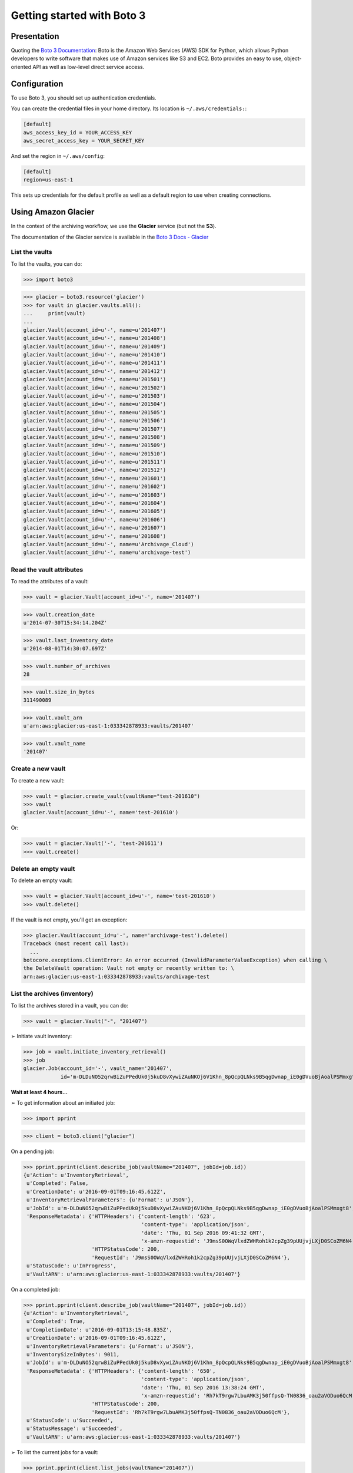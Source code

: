 ===========================
Getting started with Boto 3
===========================

.. _Boto 3 Documentation: https://boto3.readthedocs.io

Presentation
============

Quoting the `Boto 3 Documentation`_:
Boto is the Amazon Web Services (AWS) SDK for Python, which allows Python developers to write software
that makes use of Amazon services like S3 and EC2. Boto provides an easy to use, object-oriented API
as well as low-level direct service access.


Configuration
=============

To use Boto 3, you should set up authentication credentials.

You can create the credential files in your home directory. Its location is ``~/.aws/credentials:``:

.. code-block:: ini

    [default]
    aws_access_key_id = YOUR_ACCESS_KEY
    aws_secret_access_key = YOUR_SECRET_KEY

And set the region in ``~/.aws/config``:

.. code-block:: ini

    [default]
    region=us-east-1

This sets up credentials for the default profile as well as a default region to use when creating connections.


Using Amazon Glacier
====================

.. _Boto 3 Docs - Glacier: https://boto3.readthedocs.io/en/latest/reference/services/glacier.html

In the context of the archiving workflow, we use the **Glacier** service (but not the **S3**).

The documentation of the Glacier service is available in the `Boto 3 Docs - Glacier`_


List the vaults
---------------

To list the vaults, you can do:

>>> import boto3

>>> glacier = boto3.resource('glacier')
>>> for vault in glacier.vaults.all():
...     print(vault)
...
glacier.Vault(account_id=u'-', name=u'201407')
glacier.Vault(account_id=u'-', name=u'201408')
glacier.Vault(account_id=u'-', name=u'201409')
glacier.Vault(account_id=u'-', name=u'201410')
glacier.Vault(account_id=u'-', name=u'201411')
glacier.Vault(account_id=u'-', name=u'201412')
glacier.Vault(account_id=u'-', name=u'201501')
glacier.Vault(account_id=u'-', name=u'201502')
glacier.Vault(account_id=u'-', name=u'201503')
glacier.Vault(account_id=u'-', name=u'201504')
glacier.Vault(account_id=u'-', name=u'201505')
glacier.Vault(account_id=u'-', name=u'201506')
glacier.Vault(account_id=u'-', name=u'201507')
glacier.Vault(account_id=u'-', name=u'201508')
glacier.Vault(account_id=u'-', name=u'201509')
glacier.Vault(account_id=u'-', name=u'201510')
glacier.Vault(account_id=u'-', name=u'201511')
glacier.Vault(account_id=u'-', name=u'201512')
glacier.Vault(account_id=u'-', name=u'201601')
glacier.Vault(account_id=u'-', name=u'201602')
glacier.Vault(account_id=u'-', name=u'201603')
glacier.Vault(account_id=u'-', name=u'201604')
glacier.Vault(account_id=u'-', name=u'201605')
glacier.Vault(account_id=u'-', name=u'201606')
glacier.Vault(account_id=u'-', name=u'201607')
glacier.Vault(account_id=u'-', name=u'201608')
glacier.Vault(account_id=u'-', name=u'Archivage_Cloud')
glacier.Vault(account_id=u'-', name=u'archivage-test')


Read the vault attributes
-------------------------

To read the attributes of a vault:

>>> vault = glacier.Vault(account_id=u'-', name='201407')

>>> vault.creation_date
u'2014-07-30T15:34:14.204Z'

>>> vault.last_inventory_date
u'2014-08-01T14:30:07.697Z'

>>> vault.number_of_archives
28

>>> vault.size_in_bytes
311490089

>>> vault.vault_arn
u'arn:aws:glacier:us-east-1:033342878933:vaults/201407'

>>> vault.vault_name
'201407'


Create a new vault
------------------

To create a new vault:

>>> vault = glacier.create_vault(vaultName="test-201610")
>>> vault
glacier.Vault(account_id=u'-', name='test-201610')

Or:

>>> vault = glacier.Vault('-', 'test-201611')
>>> vault.create()


Delete an empty vault
---------------------

To delete an empty vault:

>>> vault = glacier.Vault(account_id=u'-', name='test-201610')
>>> vault.delete()

If the vault is not empty, you'll get an exception:

>>> glacier.Vault(account_id=u'-', name='archivage-test').delete()
Traceback (most recent call last):
  ...
botocore.exceptions.ClientError: An error occurred (InvalidParameterValueException) when calling \
the DeleteVault operation: Vault not empty or recently written to: \
arn:aws:glacier:us-east-1:033342878933:vaults/archivage-test


List the archives (inventory)
-----------------------------

To list the archives stored in a vault, you can do:

>>> vault = glacier.Vault("-", "201407")

➢ Initiate vault inventory:

>>> job = vault.initiate_inventory_retrieval()
>>> job
glacier.Job(account_id='-', vault_name='201407',
            id='m-DLDuNO52qrwBiZuPPedUk0j5kuD8vXywiZAuNKOj6V1Khn_8pQcpQLNks9B5qgDwnap_iE0gDVuoBjAoalPSMmxgt8')

**Wait at least 4 hours...**

➢ To get information about an initiated job:

>>> import pprint

>>> client = boto3.client("glacier")

On a pending job:

>>> pprint.pprint(client.describe_job(vaultName="201407", jobId=job.id))
{u'Action': u'InventoryRetrieval',
 u'Completed': False,
 u'CreationDate': u'2016-09-01T09:16:45.612Z',
 u'InventoryRetrievalParameters': {u'Format': u'JSON'},
 u'JobId': u'm-DLDuNO52qrwBiZuPPedUk0j5kuD8vXywiZAuNKOj6V1Khn_8pQcpQLNks9B5qgDwnap_iE0gDVuoBjAoalPSMmxgt8',
 'ResponseMetadata': {'HTTPHeaders': {'content-length': '623',
                                      'content-type': 'application/json',
                                      'date': 'Thu, 01 Sep 2016 09:41:32 GMT',
                                      'x-amzn-requestid': 'J9msS0OWqVlxdZWHRoh1k2cpZg39pUUjvjLXjD0SCoZM6N4'},
                      'HTTPStatusCode': 200,
                      'RequestId': 'J9msS0OWqVlxdZWHRoh1k2cpZg39pUUjvjLXjD0SCoZM6N4'},
 u'StatusCode': u'InProgress',
 u'VaultARN': u'arn:aws:glacier:us-east-1:033342878933:vaults/201407'}

On a completed job:

>>> pprint.pprint(client.describe_job(vaultName="201407", jobId=job.id))
{u'Action': u'InventoryRetrieval',
 u'Completed': True,
 u'CompletionDate': u'2016-09-01T13:15:48.835Z',
 u'CreationDate': u'2016-09-01T09:16:45.612Z',
 u'InventoryRetrievalParameters': {u'Format': u'JSON'},
 u'InventorySizeInBytes': 9011,
 u'JobId': u'm-DLDuNO52qrwBiZuPPedUk0j5kuD8vXywiZAuNKOj6V1Khn_8pQcpQLNks9B5qgDwnap_iE0gDVuoBjAoalPSMmxgt8',
 'ResponseMetadata': {'HTTPHeaders': {'content-length': '650',
                                      'content-type': 'application/json',
                                      'date': 'Thu, 01 Sep 2016 13:38:24 GMT',
                                      'x-amzn-requestid': 'Rh7kT9rgw7LbuAMK3j50ffpsQ-TN0836_oau2aVODuo6QcM'},
                      'HTTPStatusCode': 200,
                      'RequestId': 'Rh7kT9rgw7LbuAMK3j50ffpsQ-TN0836_oau2aVODuo6QcM'},
 u'StatusCode': u'Succeeded',
 u'StatusMessage': u'Succeeded',
 u'VaultARN': u'arn:aws:glacier:us-east-1:033342878933:vaults/201407'}


➢ To list the current jobs for a vault:

>>> pprint.pprint(client.list_jobs(vaultName="201407"))
{u'JobList': [{u'Action': u'InventoryRetrieval',
               u'Completed': False,
               u'CreationDate': u'2016-09-01T09:16:45.612Z',
               u'InventoryRetrievalParameters': {u'Format': u'JSON'},
               u'JobId': u'm-DLDuNO52qrwBiZuPPedUk0j5kuD8vXywiZAuNKOj6V1Khn_8pQcpQLNks9B5qgDwnap_iE0gDVuoBjAoalPSMmxgt8',
               u'StatusCode': u'InProgress',
               u'VaultARN': u'arn:aws:glacier:us-east-1:033342878933:vaults/201407'}],
 'ResponseMetadata': {'HTTPHeaders': {'content-length': '651',
                                      'content-type': 'application/json',
                                      'date': 'Thu, 01 Sep 2016 09:51:44 GMT',
                                      'x-amzn-requestid': 'r7Yf_JWvED327F-5N0a5gv_191wWIih0cfGhXIxhbshjP2k'},
                      'HTTPStatusCode': 200,
                      'RequestId': 'r7Yf_JWvED327F-5N0a5gv_191wWIih0cfGhXIxhbshjP2k'}}


➢ To download a job output:

* If your job is not completed:

>>> job.get_output()
Traceback (most recent call last):
  ...
botocore.exceptions.ClientError: An error occurred (InvalidParameterValueException) when calling \
the GetJobOutput operation: The job is not currently available for download: \
m-DLDuNO52qrwBiZuPPedUk0j5kuD8vXywiZAuNKOj6V1Khn_8pQcpQLNks9B5qgDwnap_iE0gDVuoBjAoalPSMmxgt8

* If your job is completed:

>>> response = job.get_output()

By default the inventory list is returned as a JSON body.


>>> pprint.pprint(response)
{'ResponseMetadata': {'HTTPHeaders': {'accept-ranges': 'bytes',
                                      'content-length': '9011',
                                      'content-type': 'application/json',
                                      'date': 'Thu, 01 Sep 2016 13:42:41 GMT',
                                      'x-amzn-requestid': 'o8YRRnkj9FrrLAIOzUrLL9cRarNadmIXc1WPHUy4tBsJ9ho'},
                      'HTTPStatusCode': 200,
                      'RequestId': 'o8YRRnkj9FrrLAIOzUrLL9cRarNadmIXc1WPHUy4tBsJ9ho'},
 u'acceptRanges': 'bytes',
 u'body': <botocore.response.StreamingBody object at 0x1a37950>,
 u'contentType': 'application/json',
 u'status': 200}

The Content-Type is ``application/json``, so, to get the inventory:

>>> import json

>>> inventory = json.load(response["body"])

>>> pprint.pprint(inventory)
{u'ArchiveList': [{u'ArchiveDescription': u'',
                   u'ArchiveId': u'TliOiBR45aBgpBm-YXqTYCI51c_lcS0yjBoTS-7QrSCJmcZTyfVU1AyiOY2jtD2-P8YbuEXzkSGPq9sT9maCHZVSbNgn581PaAMFQu41p9n8b5nS9sqQKj1nxF58WgZwt1_5RxaEhg',
                   u'CreationDate': u'2014-07-30T15:34:15Z',
                   u'SHA256TreeHash': u'ac7de61d6dcf6a17e53981fc934b2ff0637a05326a4107471c6d86757f5ee55a',
                   u'Size': 217},
                  {u'ArchiveDescription': u'',
                   u'ArchiveId': u'vr7J3baZqNDufzeSYZm4EtP3Ouk6HDLL3-HAdSOul-p-kId-IPHjyp7M-uPZJnTx4hPjKQp00t2Lkk4l6JoFlxlTxapxcdTufllFttzyKYXTm5SWUMb9C06e9pJV0vkWfGl6FL9IYg',
                   u'CreationDate': u'2014-07-30T15:37:27Z',
                   u'SHA256TreeHash': u'ac7de61d6dcf6a17e53981fc934b2ff0637a05326a4107471c6d86757f5ee55a',
                   u'Size': 217},
                  {u'ArchiveDescription': u'',
                   u'ArchiveId': u'Ahm87egVaRu6M86TdbfDlamFxAN7OFSgkLdNcqQLDDHKIWY7vX5gO-_tui1sgE_VBkXm8CjQKL5wbzSi6UO2VL1hJzRlZ6F2PadJ1S89sVFpuIqhEDXxpwt7Tdeyk6EFweg6us8jnw',
                   u'CreationDate': u'2014-07-30T15:40:07Z',
                   u'SHA256TreeHash': u'ac7de61d6dcf6a17e53981fc934b2ff0637a05326a4107471c6d86757f5ee55a',
                   u'Size': 217},
                  {u'ArchiveDescription': u'',
                   u'ArchiveId': u'yoNTc3V_E_83FTNXdntiiaJoQH-JRlH-3Jgm0RNrMXPXRAMxw1_KB47wDGnG0nDJz8obUjS-2h818VFk_KWtJ7-YleDYt1-2t1sQlifFqAv3DXnT5TfwYmgdIw107NFroRYtZ5yCcw',
                   u'CreationDate': u'2014-07-30T15:40:44Z',
                   u'SHA256TreeHash': u'ac7de61d6dcf6a17e53981fc934b2ff0637a05326a4107471c6d86757f5ee55a',
                   u'Size': 217},
                  {u'ArchiveDescription': u'',
                   u'ArchiveId': u'vdPtNLg8kyTH7hWsHcBCazt76ISTFkSNU0j1f9Vxfzn3-ps4MyhY4jmSI5K50Og7llwYakp5fXLK3ove-2GFpdvMSZMGz3Dn7VX9slXRhYuWaGHNYYaW8H0PfZfaLzK_9VK_xkJ4Yw',
                   u'CreationDate': u'2014-07-30T15:43:41Z',
                   u'SHA256TreeHash': u'ac7de61d6dcf6a17e53981fc934b2ff0637a05326a4107471c6d86757f5ee55a',
                   u'Size': 217},
                  {u'ArchiveDescription': u'',
                   u'ArchiveId': u'j9iPZTq8b35uuMoKxkvEwH6jOWpB6WosrTjH-kXUevRpGgGDiBuz7JpROSx6XkkbIxkHLrb5bk4DixTDFLBDesmwFdGgxa38Dbak-1Z8ZweBoVMjV7XerYZAdWfvknQ1maU5lsYR_Q',
                   u'CreationDate': u'2014-07-30T15:45:15Z',
                   u'SHA256TreeHash': u'ac7de61d6dcf6a17e53981fc934b2ff0637a05326a4107471c6d86757f5ee55a',
                   u'Size': 217},
                  {u'ArchiveDescription': u'',
                   u'ArchiveId': u'nleCzqbI3BWMH9ar97I77Rj3QxC2Dpj4ErrsvYZ0kMhf9z7fG7YpsfsqeU6gN_LyEX8y7-gAUpPjqC6Ev2EJt-Kkcnz7Ayq5Ha6-Ce35h7aneMNF_flu7qgXCFlN92_4asrXCzc5ZQ',
                   u'CreationDate': u'2014-07-30T15:47:57Z',
                   u'SHA256TreeHash': u'ac7de61d6dcf6a17e53981fc934b2ff0637a05326a4107471c6d86757f5ee55a',
                   u'Size': 217},
                  {u'ArchiveDescription': u'/jcrtra/archivage/traitement/tmp/99999991.ok.checksum',
                   u'ArchiveId': u'CnWsDxY6YmjmIIjkKYKPh3TTRsnok1dDR9ZZj9rTryXVbtVMxRseLXETzm3B4BG7ZbCHoPenkjg-tX-OoasVMxVbW9J6BD54ZlmV2dokHJMHdpA6RfzRt5VoBnZYCmwxkoGmQqEBRQ',
                   u'CreationDate': u'2014-07-30T15:53:06Z',
                   u'SHA256TreeHash': u'ac7de61d6dcf6a17e53981fc934b2ff0637a05326a4107471c6d86757f5ee55a',
                   u'Size': 217},
                  {u'ArchiveDescription': u'',
                   u'ArchiveId': u'F-uMiX5ipSxryN5FMa46zQ8KH2IZPmeZEa1zqRy2Yt_dVB9Y84m-vvfElDReg1pOWxLXjVJK98neoqDhNXA4tnBx7_XaqkbtnaHNLR5hFSn_KgBM8Y5TsUXQ4o5QJ605XW2sarSJDg',
                   u'CreationDate': u'2014-07-30T15:53:51Z',
                   u'SHA256TreeHash': u'ac7de61d6dcf6a17e53981fc934b2ff0637a05326a4107471c6d86757f5ee55a',
                   u'Size': 217},
                  {u'ArchiveDescription': u'',
                   u'ArchiveId': u'6EVIbFcFIjxOYeRKGoRfr5eInbQiu5GwAG99KglWz1DevxKy8DY2HMvQAT4mvHBu1Aq7YCfalVp8zA3KSguK7Ly9On6LByp5Ehl9AKSh2zhuZpu_TiZBLTQVzUhCODSjvw86CQ-ZrQ',
                   u'CreationDate': u'2014-07-30T15:55:45Z',
                   u'SHA256TreeHash': u'ac7de61d6dcf6a17e53981fc934b2ff0637a05326a4107471c6d86757f5ee55a',
                   u'Size': 217},
                  {u'ArchiveDescription': u'',
                   u'ArchiveId': u'pQ-fc_cSgMtK6ytDRYkE0kKXpmN6towkLKZbuCLFr9V8I3tIN2i-oGGz0XtAfUMsAXpO95ElCleaJetI4Apu-Nb3qiva_UhkZPOBnFsmghP0LP1FBPkXgrE3AUzZADhMB4oDGfnZ9w',
                   u'CreationDate': u'2014-07-30T15:56:11Z',
                   u'SHA256TreeHash': u'ac7de61d6dcf6a17e53981fc934b2ff0637a05326a4107471c6d86757f5ee55a',
                   u'Size': 217},
                  {u'ArchiveDescription': u'',
                   u'ArchiveId': u'KKB6c76XFFX9UItRnBVdmsvVcKRtFMm_lLDT3g0dCNp_9zZlNdZR4Hh8KkTWgbmHxTCpLDxmLr2CLx02A3zITk5zcr0Fi0ZbMn7ULF7kG5apNX1m7ZtC-7SscXfXjQMfI0e0Dfy5UQ',
                   u'CreationDate': u'2014-07-30T15:59:35Z',
                   u'SHA256TreeHash': u'ac7de61d6dcf6a17e53981fc934b2ff0637a05326a4107471c6d86757f5ee55a',
                   u'Size': 217},
                  {u'ArchiveDescription': u'',
                   u'ArchiveId': u'ypZYe-Wl1A39HmV0l1Rvkj56MStB8ohDZ5RjtOZyxZBsM4iQbCYYKjeYDtNF3kt-7q-VTRoA99_iwZgQI4vZ98SseyvbTuf0j4ZqVjDvl7z-FZnf6iKuWyNQz-yiVnnZNybnlNNwew',
                   u'CreationDate': u'2014-07-30T16:00:23Z',
                   u'SHA256TreeHash': u'ac7de61d6dcf6a17e53981fc934b2ff0637a05326a4107471c6d86757f5ee55a',
                   u'Size': 217},
                  {u'ArchiveDescription': u'RESULT',
                   u'ArchiveId': u'smO4CbU_N3TE_j5yh0AXVtMeoiqyMypImZEJAMDb1adkfMntVHK5qYEjdkNJWSIJOjsOl4rIqJFGhGHz85Mp7OyvwHJ_DNczXxtYp62DIEhmQxFtzx3MWMutQtI5vjkHcoot3UOc5Q',
                   u'CreationDate': u'2014-07-31T09:16:55Z',
                   u'SHA256TreeHash': u'01ba4719c80b6fe911b091a7c05124b64eeece964e09c058ef8f9805daca546b',
                   u'Size': 1},
                  {u'ArchiveDescription': u'RESULT',
                   u'ArchiveId': u'woDx6QJYc5rQSgsUL9YcpMdXMjK-3WQJ9ToAvgpvhwfhTG4fMeJRMPUXW5sGl-NJKe-l23q3hY81BOA9GCfXnjaLgnEtCr0vsnye3DyvpV6iS4ZaT7GvRyOADWMd6tTufyq4-76T7A',
                   u'CreationDate': u'2014-07-31T09:33:03Z',
                   u'SHA256TreeHash': u'01ba4719c80b6fe911b091a7c05124b64eeece964e09c058ef8f9805daca546b',
                   u'Size': 1},
                  {u'ArchiveDescription': u'RESULT',
                   u'ArchiveId': u'_BlyqsOGvNPjTXRiMa8fruzl_HHRp6lJad_KPGA3b4vEm8MyzymAwsR4lsH0QZq--13aOCJlknI6_UWguFbs0GA6JxDzptIX0RqKXLS-KwMhAEwCE23jyegargNO2x_T2BtP7Ddm2A',
                   u'CreationDate': u'2014-07-31T09:44:00Z',
                   u'SHA256TreeHash': u'01ba4719c80b6fe911b091a7c05124b64eeece964e09c058ef8f9805daca546b',
                   u'Size': 1},
                  {u'ArchiveDescription': u'RESULT',
                   u'ArchiveId': u'q4qW-wtiOdZXDnpLaLDSvgODp69kpmi8u3QBV1tNU4Cj7gKi2jj4jnVAdSqoNUX5S2kzirWCEET5VXQ7iC8ijR-SBcf-QByNtFcJj8JH3CHDD8ejclYvhpagBhcwfoiPXZ1ksppKWw',
                   u'CreationDate': u'2014-07-31T09:44:55Z',
                   u'SHA256TreeHash': u'01ba4719c80b6fe911b091a7c05124b64eeece964e09c058ef8f9805daca546b',
                   u'Size': 1},
                  {u'ArchiveDescription': u'RESULT',
                   u'ArchiveId': u'snqZ0rleoi9uQMhWq-UcitA9tQBKTDq7RLP_IeHA9FyK5B4lfPYW2_AyItjNWtYlNZ3LVGsbvVOHsVpJTU7dz1PVX9FVmRkWXpARMzTaQeoROXSZdrUR_ppurFLqKFYsaUp9ADIdFg',
                   u'CreationDate': u'2014-07-31T09:45:40Z',
                   u'SHA256TreeHash': u'01ba4719c80b6fe911b091a7c05124b64eeece964e09c058ef8f9805daca546b',
                   u'Size': 1},
                  {u'ArchiveDescription': u'',
                   u'ArchiveId': u'3lIWPB08rS12FS13oZgIEdaEF2F8KYtmNvFTUWLO_5NLgMuQ5SOhYVF6UHCM2ihjrQ-5wIiOpEOsDumiZbr-eHSSQoEZiNNPZS-Yqn7AgUD73Tt2qSPNc9zOwnzrJ2b_TS-rBS7FHQ',
                   u'CreationDate': u'2014-07-31T12:33:50Z',
                   u'SHA256TreeHash': u'7214bedef670c311afc1242e5feddb09d4b940b201576a192626bee57e256f3a',
                   u'Size': 200},
                  {u'ArchiveDescription': u'',
                   u'ArchiveId': u'vpaaevdhxHPgIYK9a6MuYbuoo5g1qWJ9c5MbFJfdiohNELua_tcbOMnfwd2lkQAX90I9Xfti214RrQvcBa8rxB-gyEURAx0wl_MfPJu_aARzkDnig6WkOiC64dZlHFyeQRiD4Vvi6g',
                   u'CreationDate': u'2014-07-31T12:36:10Z',
                   u'SHA256TreeHash': u'ac7de61d6dcf6a17e53981fc934b2ff0637a05326a4107471c6d86757f5ee55a',
                   u'Size': 217},
                  {u'ArchiveDescription': u'',
                   u'ArchiveId': u'sCzpAtDbm4E8YjFyYbEZJecKTOpZD1IvtzmL2aLny3DjPVHy6maYX0N9gmaJcBrqG-yk-lkvau-2W2YPTW5Kh6j-J_gjuVnj1yrUSUbVpmFJft9jKOJBfRQNsHFRaJIEquI58VinbQ',
                   u'CreationDate': u'2014-07-31T13:02:41Z',
                   u'SHA256TreeHash': u'59bfdd7eca767778ae79cc41be6ecc45ad969c87c02afdf95a1b42a20f67fc8f',
                   u'Size': 195},
                  {u'ArchiveDescription': u'ar.txt',
                   u'ArchiveId': u'7mbgi9tH6hs_bPHXTZXWF11F16Ew7wGiHyLmlE6vvV307Fs8Z7g7Ze9E6q3aM2hSK9B98lmfrivZTYlUvCAMbOXvR6nhKcUMhbLv7HguAkAaVUYGEGCuz4yMIm03AzPuNX0vMR78-g',
                   u'CreationDate': u'2014-07-31T13:26:55Z',
                   u'SHA256TreeHash': u'ad24f6d0197057374526ea99beef5c099287667a930a84df3715298d23fa3e78',
                   u'Size': 62},
                  {u'ArchiveDescription': u'',
                   u'ArchiveId': u'AWPPUj_I79TgXiW351HmkLTTZfXFcNt8OltqTRzvIdjBcLxUtHGBisPzfQDiMd1-ujenUcBIKZ0g9gXM8NEr1UL4Lg3dmHpt_6GQ8q88PGGiJajPuHH2d5-wy3W-hdRGNT-Wabmdrw',
                   u'CreationDate': u'2014-07-31T15:19:01Z',
                   u'SHA256TreeHash': u'6d97f0399218712bb2a545daf3668ff80b58b02d9acc639b528bbeb34f9d5171',
                   u'Size': 87226186},
                  {u'ArchiveDescription': u'',
                   u'ArchiveId': u'jp-mwgd-j_FiBVMo9_K2W1AIx21x86cqKfMOxVqiI6k_9RmCdMVarr3WRufS0wkw7LQxWZhJGXhbTgFt6fLdSm3J-yyxhxQUX_HtRjkzeIGYjU6JRhT4WZr8TkL3kxALeqZQ00Rwzg',
                   u'CreationDate': u'2014-07-31T15:45:08Z',
                   u'SHA256TreeHash': u'83ce82671e7157354230ce72c3b182ec3c906ca856108cb7b035d71fc84ce7c8',
                   u'Size': 94786093},
                  {u'ArchiveDescription': u'',
                   u'ArchiveId': u'i_mViix-T3dTJDi59zMftZzqyxU2kVBNwGmUwk6GjpV38Rym2nB7iLJAfh3gbaXna12PvOqb96LeCjrdvKQe0RpNO3Xb8RsBvTVj2YvSM9LcGpBMYBxCJKIxX6jx4fxeqYvsCM_naQ',
                   u'CreationDate': u'2014-07-31T15:58:55Z',
                   u'SHA256TreeHash': u'b06228db50d176226c444ea801d894082666286bbafdbae85cd9d85ae32d9c6b',
                   u'Size': 91765322},
                  {u'ArchiveDescription': u'',
                   u'ArchiveId': u'jYHe3odau2xwjdirD7CLk8nMiTU79NKpPq0mBbDLRS49lO27ZYextSKvTXeULHhwHC8IPWBvcagu29r1NgoqdNYyH_1m-x12y7vTfq3MgdyCspEJZ4qv3k-CJZVAmtQvUGT6-Jq3-g',
                   u'CreationDate': u'2014-07-31T16:08:25Z',
                   u'SHA256TreeHash': u'd3989acb87b806146702bdd1a96076d6ae8bfb14819547c9d33012f1e61f0748',
                   u'Size': 36790798},
                  {u'ArchiveDescription': u'TEST-AR_18_10_2013.log',
                   u'ArchiveId': u'bZPFp4S1Cz-B8uIB4FtGs63eia9uOlhN7nm9H96YNtErb5N28UfCZmPPUoI6BtCC80YxQJ6EUExGZcd6eLQS5GS-8O9cTOH8W65s7psEqSTfGYDpybUUIWx_A-5OYo1LdqfnQKSIgQ',
                   u'CreationDate': u'2014-08-01T07:52:40Z',
                   u'SHA256TreeHash': u'17857f630ab0704ad0e185d8864d23903c4134c9d04505ea899f9ea2db9e5bb1',
                   u'Size': 343},
                  {u'ArchiveDescription': u'TEST-AR_18_10_2013_cheminfull.log',
                   u'ArchiveId': u'waVwXa3jgzAERIghV17zM4rlqVjArVH_rm9I67UZDbBYxWlGIrMuE31yrX534IhgzX7iH-XiUVgpOCRKmY7cw0Yl1-Lq5eUSlRkymIuDrG8vGecMuNs_qeTHKqBgpRX2Pv4IishPfQ',
                   u'CreationDate': u'2014-08-01T07:54:08Z',
                   u'SHA256TreeHash': u'17857f630ab0704ad0e185d8864d23903c4134c9d04505ea899f9ea2db9e5bb1',
                   u'Size': 343}],
 u'InventoryDate': u'2014-08-01T14:30:07Z',
 u'VaultARN': u'arn:aws:glacier:us-east-1:033342878933:vaults/201407'}


Upload an archive
-----------------

First, create an archive:

>>> import os, shutil
>>>
>>> base_name = os.path.abspath(".")
>>> base_name
'/DATA_raid/llaporte/workspace/my_archive'

>>> arch_path = shutil.make_archive(base_name, "zip")
>>> arch_path
'/DATA_raid/llaporte/workspace/my_archive.zip'

To upload an archive, open the file in binary mode:

>>> import io
>>>
>>> with io.open(arch_path, mode="rb") as fd:
...     archive = vault.upload_archive(archiveDescription="Was in: " + arch_path, body=fd)
...

You get the archive instance with a archive ID.

>>> archive
glacier.Archive(account_id='-',
vault_name='test-201609',
id='_V2e8LSh0nHhgaRslckF2Sxs4C22Bjw7Q05DIa4X_4V5LcanzfG3O5LnWiKGMPehK_Wi-7q0gLZ_pTn3XzijFW2aHWSVtBJpKmEhuFanZCsVhwFtys6dP-zFlKVh0PxLhbx8m_THmw')


Delete an archive
-----------------

To delete an archive:

>>> archive = glacier.Archive(account_id='-',
... vault_name='test-201609',
... id='_V2e8LSh0nHhgaRslckF2Sxs4C22Bjw7Q05DIa4X_4V5LcanzfG3O5LnWiKGMPehK_Wi-7q0gLZ_pTn3XzijFW2aHWSVtBJpKmEhuFanZCsVhwFtys6dP-zFlKVh0PxLhbx8m_THmw')

>>> archive.delete()


Download an archive (retrieval)
-------------------------------

This operation initiates a job to retrieve an archive.

>>> job = archive.initiate_archive_retrieval()

**Wait at least 4 hours...**

➢ To get information about an initiated job:

On a pending job:

>>> pprint.pprint(client.describe_job(vaultName=vault.vault_name, jobId=job.id))
{u'Action': u'ArchiveRetrieval',
 u'ArchiveId': u'TgCPA9cpYEGWVo6-_TDVqkHeeA7g_6opDeu2KZv_6GVf98sOWqwyVca5sxOmz6k--yegDNONmbO-iR-hnMbgeESA5T6w_Fs2N11YoqgX7FW-Rtovl3KXkbwUjrTTj9bQUlFVN1LlXw',
 u'ArchiveSHA256TreeHash': u'983707d8d4bd9527c538ceee061cae3bd5a6306d7700306271c8e8b9a963c460',
 u'ArchiveSizeInBytes': 2132743,
 u'Completed': False,
 u'CreationDate': u'2016-09-01T15:03:48.365Z',
 u'JobId': u'vJo5-KLs3G5-JgWSw2IQAmbC4qKaOVtlXwUBdBDLhcQA1bNT7z0_RnffszPmpEGq8ErWuM_PWB8yK9wBTQsQOyzJokNW',
 'ResponseMetadata': {'HTTPHeaders': {'content-length': '824',
                                      'content-type': 'application/json',
                                      'date': 'Thu, 01 Sep 2016 15:04:18 GMT',
                                      'x-amzn-requestid': 'jyJ7IqXP8SDZ9wxYMa21vhfZ_F-0WjTZN-m-Y_UR2Pqjgyc'},
                      'HTTPStatusCode': 200,
                      'RequestId': 'jyJ7IqXP8SDZ9wxYMa21vhfZ_F-0WjTZN-m-Y_UR2Pqjgyc'},
 u'RetrievalByteRange': u'0-2132742',
 u'SHA256TreeHash': u'983707d8d4bd9527c538ceee061cae3bd5a6306d7700306271c8e8b9a963c460',
 u'StatusCode': u'InProgress',
 u'VaultARN': u'arn:aws:glacier:us-east-1:033342878933:vaults/test-201609'}

➢ To download a job output:

* If your job is not completed:

>>> job.get_output()
Traceback (most recent call last):
  ...
botocore.exceptions.ClientError: An error occurred (InvalidParameterValueException) when calling \
the GetJobOutput operation: The job is not currently available for download: \
vJo5-KLs3G5-JgWSw2IQAmbC4qKaOVtlXwUBdBDLhcQA1bNT7z0_RnffszPmpEGq8ErWuM_PWB8yK9wBTQsQOyzJokNW

* If your job is completed:

>>> response = job.get_output()

By default the inventory list is returned as the following JSON body.

